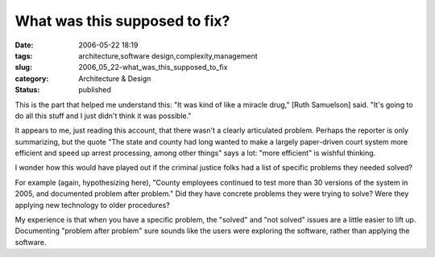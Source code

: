 What was this supposed to fix?
==============================

:date: 2006-05-22 18:19
:tags: architecture,software design,complexity,management
:slug: 2006_05_22-what_was_this_supposed_to_fix
:category: Architecture & Design
:status: published





This is the part that helped me understand this:
"It was kind of like a miracle drug," [Ruth Samuelson] said. "It's going to do
all this stuff and I just didn't think it was
possible."



It appears to me, just
reading this account, that there wasn't a clearly articulated problem.  Perhaps
the reporter is only summarizing, but the quote "The state and county had long
wanted to make a largely paper-driven court system more efficient and speed up
arrest processing, among other things" says a lot: "more efficient" is wishful
thinking.



I wonder how this would have
played out if the criminal justice folks had a list of specific problems they
needed solved?



For example (again,
hypothesizing here), "County employees continued to test more than 30 versions
of the system in 2005, and documented problem after problem."  Did they have
concrete problems they were trying to solve?  Were they applying new technology
to older procedures?  



My experience is
that when you have a specific problem, the "solved" and "not solved" issues are
a little easier to lift up.  Documenting "problem after problem" sure sounds
like the users were exploring the software, rather than applying the
software.








